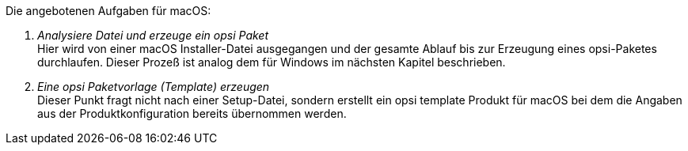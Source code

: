 Die angebotenen Aufgaben für macOS:

. _Analysiere Datei und erzeuge ein opsi Paket_ +
Hier wird von einer macOS Installer-Datei ausgegangen und der gesamte Ablauf bis zur Erzeugung eines opsi-Paketes durchlaufen. Dieser Prozeß ist analog dem für Windows im nächsten Kapitel beschrieben.

. _Eine opsi Paketvorlage (Template) erzeugen_ +
Dieser Punkt fragt nicht nach einer Setup-Datei, sondern erstellt ein opsi template Produkt für macOS bei dem die Angaben aus der Produktkonfiguration bereits übernommen werden.